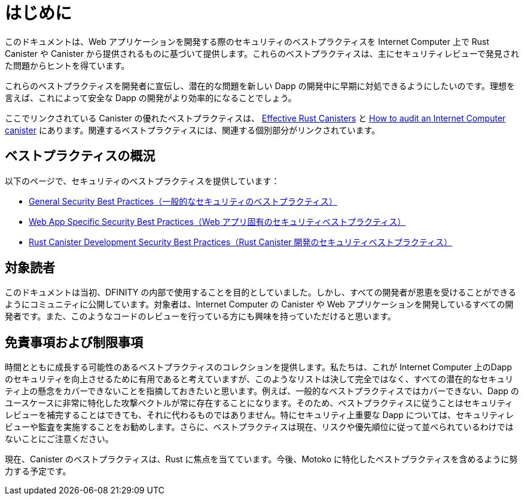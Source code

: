 = はじめに
:keywords: Internet Computer,blockchain,protocol,replica,subnet,data center,canister,developer, security, security best practices
:proglang: Motoko, Rust
:platform: Internet Computer platform
:company-id: DFINITY

:toc:

このドキュメントは、Web アプリケーションを開発する際のセキュリティのベストプラクティスを Internet Computer 上で Rust Canister や Canister から提供されるものに基づいて提供します。これらのベストプラクティスは、主にセキュリティレビューで発見された問題からヒントを得ています。

これらのベストプラクティスを開発者に宣伝し、潜在的な問題を新しい Dapp の開発中に早期に対処できるようにしたいのです。理想を言えば、これによって安全な Dapp の開発がより効率的になることでしょう。

ここでリンクされている Canister の優れたベストプラクティスは、 link:https://mmapped.blog/posts/01-effective-rust-canisters.html[Effective Rust Canisters] と link:https://www.joachim-breitner.de/blog/788-How_to_audit_an_Internet_Computer_canister[How to audit an Internet Computer canister] にあります。関連するベストプラクティスには、関連する個別部分がリンクされています。

== ベストプラクティスの概況

以下のページで、セキュリティのベストプラクティスを提供しています：

* link:general-security-best-practices[General Security Best Practices（一般的なセキュリティのベストプラクティス）]
* link:web-app-development-security-best-practices[Web App Specific Security Best Practices（Web アプリ固有のセキュリティベストプラクティス）]
* link:rust-canister-development-security-best-practices[Rust Canister Development Security Best Practices（Rust Canister 開発のセキュリティベストプラクティス）]

== 対象読者

このドキュメントは当初、DFINITY の内部で使用することを目的としていました。しかし、すべての開発者が恩恵を受けることができるようにコミュニティに公開しています。対象者は、Internet Computer の Canister や Web アプリケーションを開発しているすべての開発者です。また、このようなコードのレビューを行っている方にも興味を持っていただけると思います。

== 免責事項および制限事項

時間とともに成長する可能性のあるベストプラクティスのコレクションを提供します。私たちは、これが Internet Computer 上のDapp のセキュリティを向上させるために有用であると考えていますが、このようなリストは決して完全ではなく、すべての潜在的なセキュリティ上の懸念をカバーできないことを指摘しておきたいと思います。例えば、一般的なベストプラクティスではカバーできない、Dapp のユースケースに非常に特化した攻撃ベクトルが常に存在することになります。そのため、ベストプラクティスに従うことはセキュリティレビューを補完することはできても、それに代わるものではありません。特にセキュリティ上重要な Dapp については、セキュリティレビューや監査を実施することをお勧めします。さらに、ベストプラクティスは現在、リスクや優先順位に従って並べられているわけではないことにご注意ください。

現在、Canister のベストプラクティスは、Rust に焦点を当てています。今後、Motoko に特化したベストプラクティスを含めるように努力する予定です。



////
= Introduction
:keywords: Internet Computer,blockchain,protocol,replica,subnet,data center,canister,developer, security, security best practices
:proglang: Motoko, Rust
:platform: Internet Computer platform
:company-id: DFINITY

:toc:

This document provides security best practices for developing Rust canisters and web apps served by canisters on the Internet Computer. These best practices are mostly inspired by issues found in security reviews.

We would like to advertise these best practices to developers so that potential issues can be addressed early during the development of new dApps, and not only in the end when (if at all) a security review is done. Ideally, this will make the development of secure dApps more efficient.

Some excellent canister best practices linked here are from link:https://mmapped.blog/posts/01-effective-rust-canisters.html[Effective Rust Canisters] and link:https://www.joachim-breitner.de/blog/788-How_to_audit_an_Internet_Computer_canister[How to audit an Internet Computer canister]. The relevant sections are linked in the individual best practices.

== Best Practices Overview

We provide the following security best practices in the subsequent pages:

* link:general-security-best-practices[General Security Best Practices]
* link:web-app-development-security-best-practices[Web App Specific Security Best Practices],
* link:rust-canister-development-security-best-practices[Rust Canister Development Security Best Practices]

== Target Audience

This document was initially intended for internal use at DFINITY. However, we now publish this to the community so every developer can benefit. The target audience are any developers working on canisters or web apps for the Internet Computer. This is also of interest anyone doing reviews of such code.

== Disclaimers and Limitations

We provide a collection of best practices that may grow over time. While we think this is useful to improve security of dApps on the Internet Computer, we’d like to point out that such a list will never be complete and will never cover all potential security concerns. For example, there will always be attack vectors very specific to a dApps use cases that cannot be covered by general best practices. Thus, following the best practices can complement, but not replace security reviews. Especially for security critical dApps we recommend performing security reviews/audits. Furthermore, please not that the best practices are currently not ordered according to risk or priority.

Currently, the canister best practices focus on Rust. We will work towards including best practices specific to Motoko as well.



////
